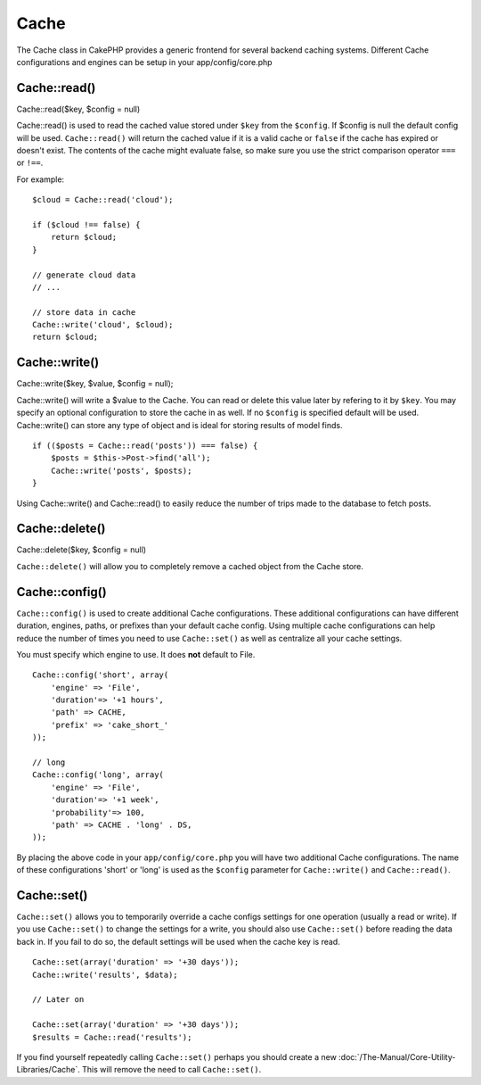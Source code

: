 Cache
#####

The Cache class in CakePHP provides a generic frontend for several
backend caching systems. Different Cache configurations and engines can
be setup in your app/config/core.php

Cache::read()
=============

Cache::read($key, $config = null)

Cache::read() is used to read the cached value stored under ``$key``
from the ``$config``. If $config is null the default config will be
used. ``Cache::read()`` will return the cached value if it is a valid
cache or ``false`` if the cache has expired or doesn't exist. The
contents of the cache might evaluate false, so make sure you use the
strict comparison operator ``===`` or ``!==``.

For example:

::

    $cloud = Cache::read('cloud');

    if ($cloud !== false) {
        return $cloud;
    }

    // generate cloud data
    // ...

    // store data in cache
    Cache::write('cloud', $cloud);
    return $cloud;

Cache::write()
==============

Cache::write($key, $value, $config = null);

Cache::write() will write a $value to the Cache. You can read or delete
this value later by refering to it by ``$key``. You may specify an
optional configuration to store the cache in as well. If no ``$config``
is specified default will be used. Cache::write() can store any type of
object and is ideal for storing results of model finds.

::

        if (($posts = Cache::read('posts')) === false) {
            $posts = $this->Post->find('all');
            Cache::write('posts', $posts);
        }

Using Cache::write() and Cache::read() to easily reduce the number of
trips made to the database to fetch posts.

Cache::delete()
===============

Cache::delete($key, $config = null)

``Cache::delete()`` will allow you to completely remove a cached object
from the Cache store.

Cache::config()
===============

``Cache::config()`` is used to create additional Cache configurations.
These additional configurations can have different duration, engines,
paths, or prefixes than your default cache config. Using multiple cache
configurations can help reduce the number of times you need to use
``Cache::set()`` as well as centralize all your cache settings.

You must specify which engine to use. It does **not** default to File.

::

    Cache::config('short', array(  
        'engine' => 'File',  
        'duration'=> '+1 hours',  
        'path' => CACHE,  
        'prefix' => 'cake_short_'
    ));

    // long  
    Cache::config('long', array(  
        'engine' => 'File',  
        'duration'=> '+1 week',  
        'probability'=> 100,  
        'path' => CACHE . 'long' . DS,  
    ));

By placing the above code in your ``app/config/core.php`` you will have
two additional Cache configurations. The name of these configurations
'short' or 'long' is used as the ``$config`` parameter for
``Cache::write()`` and ``Cache::read()``.

Cache::set()
============

``Cache::set()`` allows you to temporarily override a cache configs
settings for one operation (usually a read or write). If you use
``Cache::set()`` to change the settings for a write, you should also use
``Cache::set()`` before reading the data back in. If you fail to do so,
the default settings will be used when the cache key is read.

::


    Cache::set(array('duration' => '+30 days'));
    Cache::write('results', $data);

    // Later on

    Cache::set(array('duration' => '+30 days'));
    $results = Cache::read('results');

If you find yourself repeatedly calling ``Cache::set()`` perhaps you
should create a new :doc:`/The-Manual/Core-Utility-Libraries/Cache`.
This will remove the need to call ``Cache::set()``.

